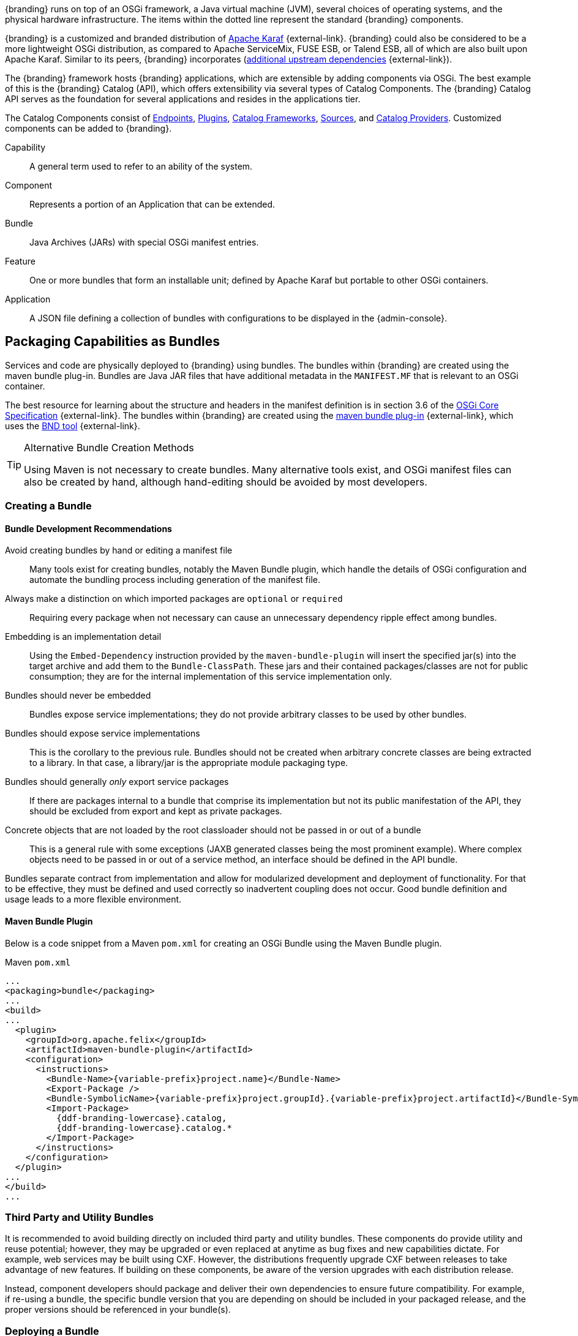 :title: OSGi Basics
:type: developmentGuideline
:status: published
:summary: Using OSGi within {branding}.
:order: 01

{branding} runs on top of an OSGi framework, a Java virtual machine (JVM), several choices of operating systems, and the physical hardware infrastructure.
The items within the dotted line represent the standard {branding} components.

{branding} is a customized and branded distribution of http://karaf.apache.org/[Apache Karaf] {external-link}.
{branding} could also be considered to be a more lightweight OSGi distribution, as compared to Apache ServiceMix, FUSE ESB, or Talend ESB, all of which are also built upon Apache Karaf.
Similar to its peers, {branding} incorporates (https://tools.codice.org/#DDFArchitecture-AdditionalUpstreamDependencies[additional upstream dependencies] {external-link}).

The {branding} framework hosts {branding} applications, which are extensible by adding components via OSGi.
The best example of this is the {branding} Catalog (API), which offers extensibility via several types of Catalog Components.
The {branding} Catalog API serves as the foundation for several applications and resides in the applications tier.

The Catalog Components consist of xref:integrating:endpoints/endpoint-intro.adoc[Endpoints], xref:architectures:plugins-intro.adoc[Plugins], xref:developing:devcomponents/custom-catalog-frameworks.adoc[Catalog Frameworks], xref:introduction:coreconcepts/federation-intro.adoc[Sources], and xref:managing:configuring/sources/catalog-provider-intro.adoc[Catalog Providers].
Customized components can be added to {branding}.

Capability:: A general term used to refer to an ability of the system.
Component:: Represents a portion of an Application that can be extended.
Bundle:: Java Archives (JARs) with special OSGi manifest entries.
Feature:: One or more bundles that form an installable unit; defined by Apache Karaf but portable to other OSGi containers.
Application:: A JSON file defining a collection of bundles with configurations to be displayed in the {admin-console}.

== Packaging Capabilities as Bundles

Services and code are physically deployed to {branding} using bundles.
The bundles within {branding} are created using the maven bundle plug-in.
Bundles are Java JAR files that have additional metadata in the `MANIFEST.MF` that is relevant to an OSGi container.

The best resource for learning about the structure and headers in the manifest definition is in section 3.6 of the https://osgi.org/download/r5/osgi.core-5.0.0.pdf[OSGi Core Specification] {external-link}.
The bundles within {branding} are created using the http://felix.apache.org/documentation/subprojects/apache-felix-maven-bundle-plugin-bnd.html[maven bundle plug-in] {external-link}, which uses the http://bnd.bndtools.org/[BND tool] {external-link}.

.Alternative Bundle Creation Methods
[TIP]
====
Using Maven is not necessary to create bundles.
Many alternative tools exist, and OSGi manifest files can also be created by hand, although hand-editing should be avoided by most developers.
====

=== Creating a Bundle

==== Bundle Development Recommendations

Avoid creating bundles by hand or editing a manifest file:: Many tools exist for creating bundles, notably the Maven Bundle plugin, which handle the details of OSGi configuration and automate the bundling process including generation of the manifest file.
Always make a distinction on which imported packages are `optional` or `required`:: Requiring every package when not necessary can cause an unnecessary dependency ripple effect among bundles.
Embedding is an implementation detail:: Using the `Embed-Dependency` instruction provided by the `maven-bundle-plugin` will insert the specified jar(s) into the target archive and add them to the `Bundle-ClassPath`. These jars and their contained packages/classes are not for public consumption; they are for the internal implementation of this service implementation only.
Bundles should never be embedded:: Bundles expose service implementations; they do not provide arbitrary classes to be used by other bundles.
Bundles should expose service implementations:: This is the corollary to the previous rule. Bundles should not be created when arbitrary concrete classes are being extracted to a library. In that case, a library/jar is the appropriate module packaging type.
Bundles should generally _only_ export service packages:: If there are packages internal to a bundle that comprise its implementation but not its public manifestation of the API, they should be excluded from export and kept as private packages.
Concrete objects that are not loaded by the root classloader should not be passed in or out of a bundle:: This is a general rule with some exceptions (JAXB generated classes being the most prominent example). Where complex objects need to be passed in or out of a service method, an interface should be defined in the API bundle.

Bundles separate contract from implementation and allow for modularized development and deployment of functionality.
For that to be effective, they must be defined and used correctly so inadvertent coupling does not occur.
Good bundle definition and usage leads to a more flexible environment.

==== Maven Bundle Plugin

Below is a code snippet from a Maven `pom.xml` for creating an OSGi Bundle using the Maven Bundle plugin.

.Maven `pom.xml`
[source,xml,linenums]
----
...
<packaging>bundle</packaging>
...
<build>
...
  <plugin>
    <groupId>org.apache.felix</groupId>
    <artifactId>maven-bundle-plugin</artifactId>
    <configuration>
      <instructions>
        <Bundle-Name>{variable-prefix}project.name}</Bundle-Name>
        <Export-Package />
        <Bundle-SymbolicName>{variable-prefix}project.groupId}.{variable-prefix}project.artifactId}</Bundle-SymbolicName>
        <Import-Package>
          {ddf-branding-lowercase}.catalog,
          {ddf-branding-lowercase}.catalog.*
        </Import-Package>
      </instructions>
    </configuration>
  </plugin>
...
</build>
...
----

=== Third Party and Utility Bundles

It is recommended to avoid building directly on included third party and utility bundles.
These components do provide utility and reuse potential; however, they may be upgraded or even replaced at anytime as bug fixes and new capabilities dictate.
For example, web services may be built using CXF.
However, the distributions frequently upgrade CXF between releases to take advantage of new features.
If building on these components, be aware of the version upgrades with each distribution release.

Instead, component developers should package and deliver their own dependencies to ensure future compatibility.
For example, if re-using a bundle, the specific bundle version that you are depending on should be included in your packaged release, and the proper versions should be referenced in your bundle(s).

=== Deploying a Bundle

A bundle is typically installed in one of two ways:

. Installed as a feature
. Hot deployed in the `/deploy` directory

The fastest way to deploy a created bundle during development is to copy it to the `/deploy` directory of a running {branding}.
This directory checks for new bundles and deploys them immediately.
According to Karaf documentation, "Karaf supports hot deployment of OSGi bundles by monitoring JAR files inside the `[home]/deploy` directory.
Each time a JAR is copied in this folder, it will be installed inside the runtime.
It can be updated or deleted and changes will be handled automatically.
In addition, Karaf also supports exploded bundles and custom deployers (Blueprint and Spring DM are included by default)."
Once deployed, the bundle should come up in the Active state, if all of the dependencies were properly met.
When this occurs, the service is available to be used.

=== Verifying Bundle State

To verify if a bundle is deployed and running, go to the running command console and view the status.

* Execute the `list` command.
* If the name of the bundle is known, the `list` command can be piped to the `grep` command to quickly find the bundle.

The example below shows how to verify if a Client is deployed and running.

.Verifying with grep
----
{ddf-branding-lowercase}@local>list | grep -i example
[ 162] [Active    ] [       ] [  ] [ 80] {ddf-branding} :: Registry :: example Client (2.0.0)
----

The state is `Active`, indicating that the bundle is ready for program execution.
